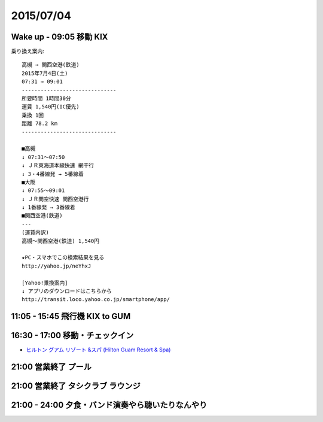 ============
 2015/07/04
============


Wake up - 09:05 移動 KIX
========================

乗り換え案内::

  高槻 ⇒ 関西空港(鉄道)
  2015年7月4日(土)
  07:31 ⇒ 09:01
  ------------------------------
  所要時間 1時間30分
  運賃 1,540円(IC優先)
  乗換 1回
  距離 78.2 km
  ------------------------------

  ■高槻
  ↓ 07:31～07:50
  ↓ ＪＲ東海道本線快速 網干行
  ↓ 3・4番線発 → 5番線着
  ■大阪
  ↓ 07:55～09:01
  ↓ ＪＲ関空快速 関西空港行
  ↓ 1番線発 → 3番線着
  ■関西空港(鉄道)
  ---
  (運賃内訳)
  高槻～関西空港(鉄道) 1,540円

  ★PC・スマホでこの検索結果を見る
  http://yahoo.jp/neYhxJ

  [Yahoo!乗換案内]
  ↓ アプリのダウンロードはこちらから
  http://transit.loco.yahoo.co.jp/smartphone/app/


11:05 - 15:45 飛行機 KIX to GUM
===============================


16:30 - 17:00 移動・チェックイン
================================

- `ヒルトン グアム リゾート &スパ (Hilton Guam Resort & Spa) <http://www.hilton-guam.com/guide/company.html>`_

.. googlemaps:: ヒルトン グアム リゾート アンド スパ


21:00 営業終了 プール
=====================


21:00 営業終了 タシクラブ ラウンジ
==================================


21:00 - 24:00 夕食・バンド演奏やら聴いたりなんやり
==================================================
